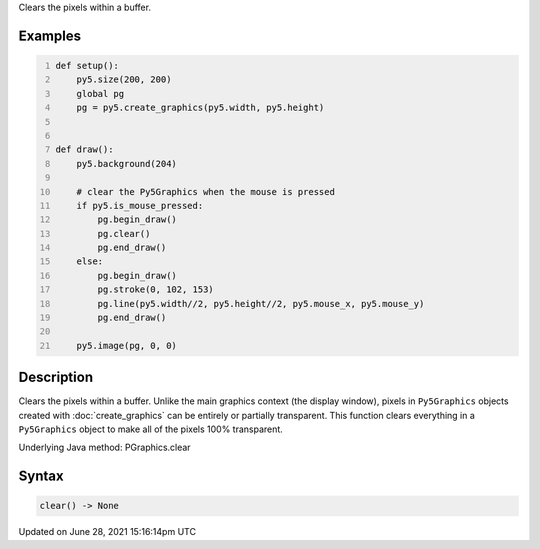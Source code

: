 .. title: Py5Graphics.clear()
.. slug: py5graphics_clear
.. date: 2021-06-28 15:16:14 UTC+00:00
.. tags:
.. category:
.. link:
.. description: py5 Py5Graphics.clear() documentation
.. type: text

Clears the pixels within a buffer.

Examples
========

.. raw:: html

    <div class="example-table">

.. raw:: html

    <div class="example-row"><div class="example-cell-image">

.. raw:: html

    </div><div class="example-cell-code">

.. code:: python
    :number-lines:

    def setup():
        py5.size(200, 200)
        global pg
        pg = py5.create_graphics(py5.width, py5.height)


    def draw():
        py5.background(204)

        # clear the Py5Graphics when the mouse is pressed
        if py5.is_mouse_pressed:
            pg.begin_draw()
            pg.clear()
            pg.end_draw()
        else:
            pg.begin_draw()
            pg.stroke(0, 102, 153)
            pg.line(py5.width//2, py5.height//2, py5.mouse_x, py5.mouse_y)
            pg.end_draw()

        py5.image(pg, 0, 0)

.. raw:: html

    </div></div>

.. raw:: html

    </div>

Description
===========

Clears the pixels within a buffer. Unlike the main graphics context (the display window), pixels in ``Py5Graphics`` objects created with :doc:`create_graphics` can be entirely or partially transparent. This function clears everything in a ``Py5Graphics`` object to make all of the pixels 100% transparent.

Underlying Java method: PGraphics.clear

Syntax
======

.. code:: python

    clear() -> None

Updated on June 28, 2021 15:16:14pm UTC

